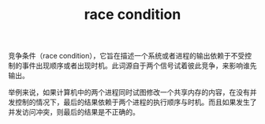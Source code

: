 :PROPERTIES:
:ID:       F0B4E5E0-3457-465B-8062-6A033DA60FF6
:END:
#+TITLE: race condition

竞争条件（race condition），它旨在描述一个系统或者进程的输出依赖于不受控制的事件出现顺序或者出现时机。此词源自于两个信号试着彼此竞争，来影响谁先输出。

举例来说，如果计算机中的两个进程同时试图修改一个共享内存的内容，在没有并发控制的情况下，最后的结果依赖于两个进程的执行顺序与时机。而且如果发生了并发访问冲突，则最后的结果是不正确的。


